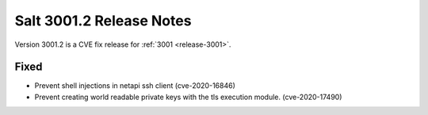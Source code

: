 .. _release-3001-2:

=========================
Salt 3001.2 Release Notes
=========================

Version 3001.2 is a CVE fix release for :ref:`3001 <release-3001>`.

Fixed
-----

- Prevent shell injections in netapi ssh client (cve-2020-16846)
- Prevent creating world readable private keys with the tls execution module. (cve-2020-17490)
